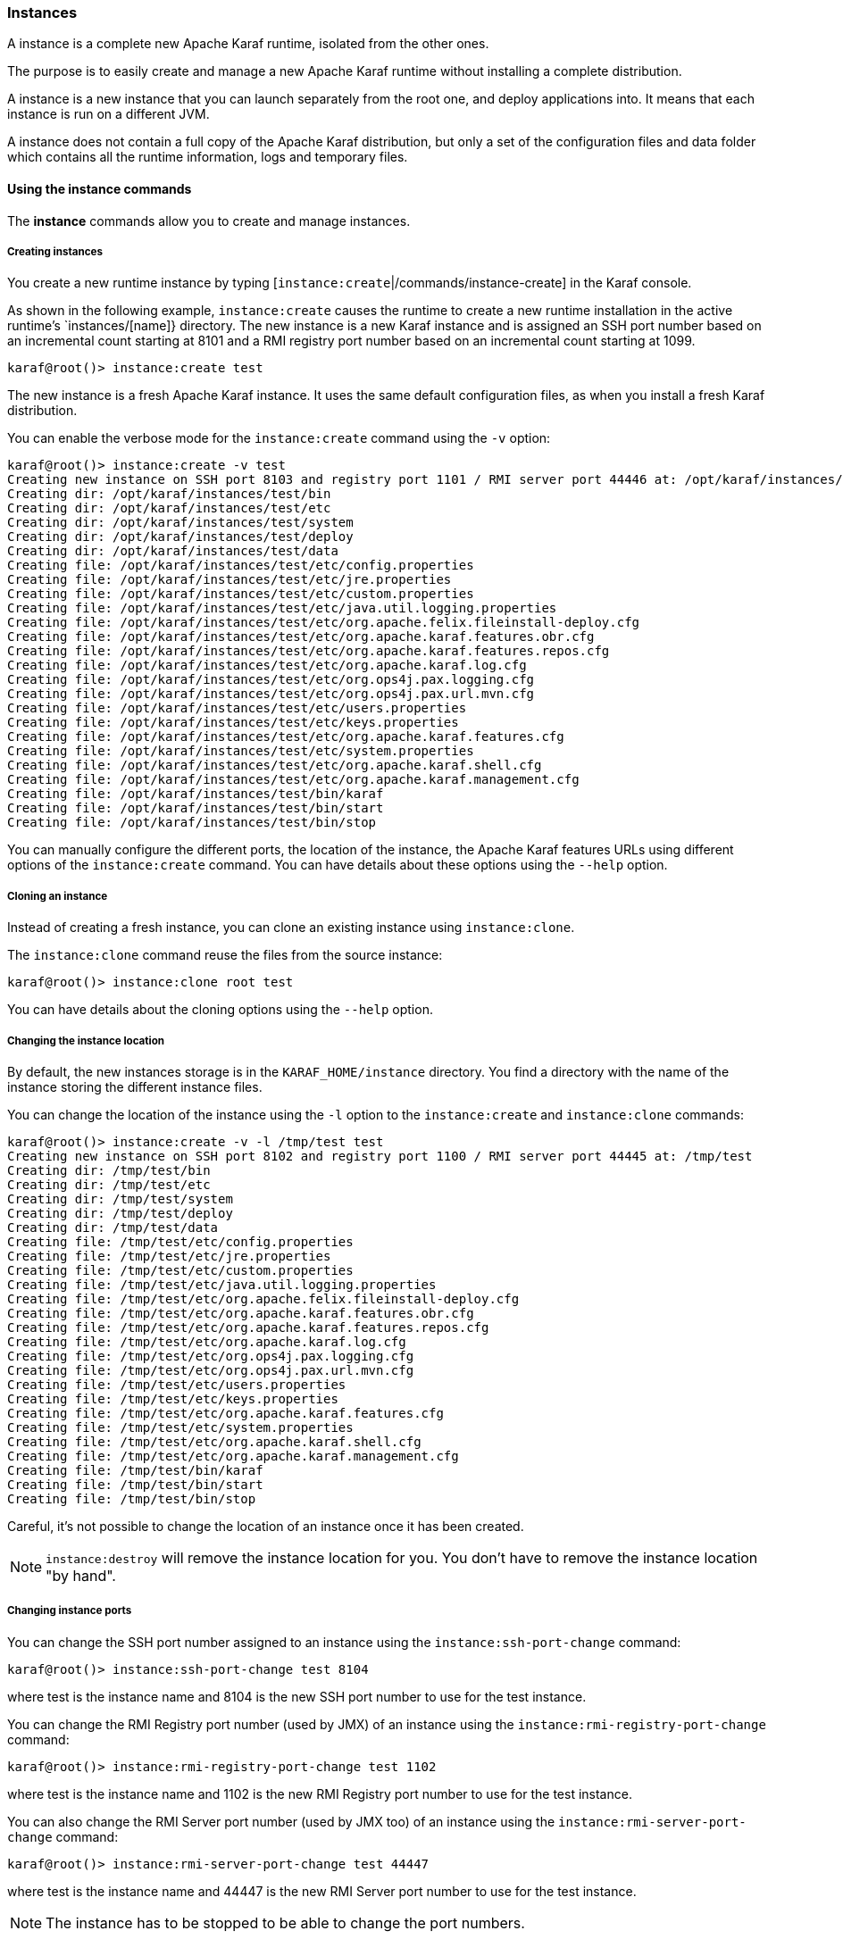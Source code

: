 //
// Licensed under the Apache License, Version 2.0 (the "License");
// you may not use this file except in compliance with the License.
// You may obtain a copy of the License at
//
//      http://www.apache.org/licenses/LICENSE-2.0
//
// Unless required by applicable law or agreed to in writing, software
// distributed under the License is distributed on an "AS IS" BASIS,
// WITHOUT WARRANTIES OR CONDITIONS OF ANY KIND, either express or implied.
// See the License for the specific language governing permissions and
// limitations under the License.
//

=== Instances

A instance is a complete new Apache Karaf runtime, isolated from the other ones.

The purpose is to easily create and manage a new Apache Karaf runtime without installing a complete distribution.

A instance is a new instance that you can launch separately from the root one, and deploy applications into. It means that each instance is run on a different JVM.

A instance does not contain a full copy of the Apache Karaf distribution, but only a set of the configuration files and data folder which contains all the runtime information, logs and temporary files.

==== Using the instance commands

The *instance* commands allow you to create and manage instances.

===== Creating instances

You create a new runtime instance by typing [`instance:create`|/commands/instance-create] in the Karaf console.

As shown in the following example, `instance:create` causes the runtime to create a new runtime installation in the active runtime's `instances/[name]} directory.  The new instance is a new Karaf instance and is assigned an SSH port number based on an incremental count starting at 8101 and a RMI registry port number based on an incremental count starting at 1099.

----
karaf@root()> instance:create test
----

The new instance is a fresh Apache Karaf instance. It uses the same default configuration files, as when you install a fresh Karaf distribution.

You can enable the verbose mode for the `instance:create` command using the `-v` option:

----
karaf@root()> instance:create -v test
Creating new instance on SSH port 8103 and registry port 1101 / RMI server port 44446 at: /opt/karaf/instances/test
Creating dir: /opt/karaf/instances/test/bin
Creating dir: /opt/karaf/instances/test/etc
Creating dir: /opt/karaf/instances/test/system
Creating dir: /opt/karaf/instances/test/deploy
Creating dir: /opt/karaf/instances/test/data
Creating file: /opt/karaf/instances/test/etc/config.properties
Creating file: /opt/karaf/instances/test/etc/jre.properties
Creating file: /opt/karaf/instances/test/etc/custom.properties
Creating file: /opt/karaf/instances/test/etc/java.util.logging.properties
Creating file: /opt/karaf/instances/test/etc/org.apache.felix.fileinstall-deploy.cfg
Creating file: /opt/karaf/instances/test/etc/org.apache.karaf.features.obr.cfg
Creating file: /opt/karaf/instances/test/etc/org.apache.karaf.features.repos.cfg
Creating file: /opt/karaf/instances/test/etc/org.apache.karaf.log.cfg
Creating file: /opt/karaf/instances/test/etc/org.ops4j.pax.logging.cfg
Creating file: /opt/karaf/instances/test/etc/org.ops4j.pax.url.mvn.cfg
Creating file: /opt/karaf/instances/test/etc/users.properties
Creating file: /opt/karaf/instances/test/etc/keys.properties
Creating file: /opt/karaf/instances/test/etc/org.apache.karaf.features.cfg
Creating file: /opt/karaf/instances/test/etc/system.properties
Creating file: /opt/karaf/instances/test/etc/org.apache.karaf.shell.cfg
Creating file: /opt/karaf/instances/test/etc/org.apache.karaf.management.cfg
Creating file: /opt/karaf/instances/test/bin/karaf
Creating file: /opt/karaf/instances/test/bin/start
Creating file: /opt/karaf/instances/test/bin/stop
----

You can manually configure the different ports, the location of the instance, the Apache Karaf features URLs using different options of the `instance:create` command.
You can have details about these options using the `--help` option.

===== Cloning an instance

Instead of creating a fresh instance, you can clone an existing instance using `instance:clone`.

The `instance:clone` command reuse the files from the source instance:

----
karaf@root()> instance:clone root test
----

You can have details about the cloning options using the `--help` option.

===== Changing the instance location

By default, the new instances storage is in the `KARAF_HOME/instance` directory.
You find a directory with the name of the instance storing the different instance files.

You can change the location of the instance using the `-l` option to the `instance:create` and `instance:clone` commands:

----
karaf@root()> instance:create -v -l /tmp/test test
Creating new instance on SSH port 8102 and registry port 1100 / RMI server port 44445 at: /tmp/test
Creating dir: /tmp/test/bin
Creating dir: /tmp/test/etc
Creating dir: /tmp/test/system
Creating dir: /tmp/test/deploy
Creating dir: /tmp/test/data
Creating file: /tmp/test/etc/config.properties
Creating file: /tmp/test/etc/jre.properties
Creating file: /tmp/test/etc/custom.properties
Creating file: /tmp/test/etc/java.util.logging.properties
Creating file: /tmp/test/etc/org.apache.felix.fileinstall-deploy.cfg
Creating file: /tmp/test/etc/org.apache.karaf.features.obr.cfg
Creating file: /tmp/test/etc/org.apache.karaf.features.repos.cfg
Creating file: /tmp/test/etc/org.apache.karaf.log.cfg
Creating file: /tmp/test/etc/org.ops4j.pax.logging.cfg
Creating file: /tmp/test/etc/org.ops4j.pax.url.mvn.cfg
Creating file: /tmp/test/etc/users.properties
Creating file: /tmp/test/etc/keys.properties
Creating file: /tmp/test/etc/org.apache.karaf.features.cfg
Creating file: /tmp/test/etc/system.properties
Creating file: /tmp/test/etc/org.apache.karaf.shell.cfg
Creating file: /tmp/test/etc/org.apache.karaf.management.cfg
Creating file: /tmp/test/bin/karaf
Creating file: /tmp/test/bin/start
Creating file: /tmp/test/bin/stop
----

Careful, it's not possible to change the location of an instance once it has been created.

[NOTE]
====
`instance:destroy` will remove the instance location for you. You don't have to remove the instance location "by hand".
====

===== Changing instance ports

You can change the SSH port number assigned to an instance using the `instance:ssh-port-change` command:

----
karaf@root()> instance:ssh-port-change test 8104
----

where test is the instance name and 8104 is the new SSH port number to use for the test instance.

You can change the RMI Registry port number (used by JMX) of an instance using the `instance:rmi-registry-port-change` command:

----
karaf@root()> instance:rmi-registry-port-change test 1102
----

where test is the instance name and 1102 is the new RMI Registry port number to use for the test instance.

You can also change the RMI Server port number (used by JMX too) of an instance using the `instance:rmi-server-port-change` command:

----
karaf@root()> instance:rmi-server-port-change test 44447
----

where test is the instance name and 44447 is the new RMI Server port number to use for the test instance.

[NOTE]
====
The instance has to be stopped to be able to change the port numbers.
====

===== Starting instances

New instances are created in a stopped state.

To start an instance, you can use the `instance:start` command:

----
karaf@root()> instance:start test
----

where test is the instance name.

===== Listing instances

To list the instances and their current status, you can use the `instance:list` command:

----
karaf@root()> instance:list
SSH Port | RMI Registry | RMI Server | State   | PID   | Name
-------------------------------------------------------------
    8101 |         1099 |      44444 | Started | 19652 | root
    8104 |         1101 |      44446 | Stopped | 0     | test
----

An instance can be in the following status:

- Stopped: the instance is stopped.
- Starting: the instance is starting.
- Started: the instance is up and running. You can connect and use it.

===== Status of an instance

You can get directly the status of a given instance using the `instance:status` command:

----
karaf@root()> instance:status test
Started
----

where test is the instance name.

===== Connecting to an instance

You can connect to a running instance directly from the root one using the `instance:connect` command:

----
karaf@root()> instance:connect test
----

where 'test' is the instance name where to connect to.

By default, this command will use the same username used on the root instance, and the password will be prompted.

You can use a different username using the `-u` or `--username` option. You can also provide the password using the
`-p` or `--password` option.

If you don't provide any argument, you will logon on the instance:

----
karaf@test()>
----

Note the name of instance in the shell prompt (@test).

You can logoff from the instance and return back to the root instance using the `logout` command or CTRL-D key binding:

----
karaf@test()> logout
karaf@root()>
----

The `instance:connect` command accepts shell commands as argument. It allows you to directly execute commands or scripts on the instance:

----
karaf@root()> instance:connect test feature:list
Name                          | Version         | Installed | Repository                | Description
---------------------------------------------------------------------------------------------------------------------------------------------------------------------------------------------------------
standard                      | 4.0.0           | x         | standard-4.0.0            | Karaf standard feature
aries-annotation              | 4.0.0           |           | standard-4.0.0            | Aries Annotations
wrapper                       | 4.0.0           |           | standard-4.0.0            | Provide OS integration
service-wrapper               | 4.0.0           |           | standard-4.0.0            | Provide OS integration (alias to wrapper feature)
obr                           | 4.0.0           |           | standard-4.0.0            | Provide OSGi Bundle Repository (OBR) support
config                        | 4.0.0           | x         | standard-4.0.0            | Provide OSGi ConfigAdmin support
region                        | 4.0.0           | x         | standard-4.0.0            | Provide Region Support
...
----

===== Stop an instance

To stop an instance, you can connect to the instance (using `instance:connect`) and execute the `system:shutdown`
command.

You can also use the `instance:stop` command:

----
karaf@root()> instance:stop test
----

where test is the instance name.

The instance will go to the "Stopped" state.

===== Destroy an instance

You can completely delete a stopped instance using the `instance:destroy` command:

----
karaf@root()> instance:destroy test
----

where test is the instance name.

[NOTE]
====
The `instance:destroy` deletes the instance store (the location where the instance files are stored).
====

===== Package an instance
You can create a .zip file to save all the files of an instance (including the root instance) by executing `instance:package` command. You must provide
an instance name and the target path. The target path can be relative to the instance home directory
or an absolute path in your filesystem. The command will output filenames of the compressed files (just like zip Unix command).
----
karaf@root()> instance:package root root.zip    
RELEASE-NOTES.md
lock
NOTICE
deploy/README
BUILDING.md
etc/org.apache.karaf.command.acl.config.cfg
...
Archive available at root.zip
----


===== Rename an instance

You can change the name of a stopped instance using the `instance:rename` command:

----
karaf@root()> instance:rename test newTest
----

where test is the current instance name, and newTest the new instance name.

==== Instance script

The `instance:*` commands require the root instance running.

But, you can also administrate directly instances without the root instance, using the `bin/instance` Unix script
(or `bin/instance.bat` script on Windows).

You find the same actions that you can do with the `instance:*` commands in the `instance[.bat]` script:

----
bin/instance
Available commands:
  clone - Clones an existing container instance.
  create - Creates a new container instance.
  destroy - Destroys an existing container instance.
  list - Lists all existing container instances.
  opts-change - Changes the Java options of an existing container instance.
  rename - Rename an existing container instance.
  rmi-registry-port-change - Changes the RMI registry port (used by management layer) of an existing container instance.
  rmi-server-port-change - Changes the RMI server port (used by management layer) of an existing instance.
  ssh-port-change - Changes the secure shell port of an existing container instance.
  start - Start an existing container instance.
  status - Check the current status of an instance.
  stop - Stop an existing container instance.
Type 'command --help' for more help on the specified command.
----

For instance, to list all the instances, you can use the `instance` script with the `list` command:

----
bin/instance list
SSH Port | RMI Registry | RMI Server | State   | PID | Name
-----------------------------------------------------------
    8101 |         1099 |      44444 | Stopped | 0   | root
    8102 |         1100 |      44445 | Stopped | 0   | test
----

It's exactly the same as executing `instance:list` in the root instance.

You can obtain details about commands options and arguments using the `--help` option. For instance:

----
bin/instance rename --help
DESCRIPTION
        instance:rename

        Rename an existing container instance.

SYNTAX
        instance:rename [options] name new-name

ARGUMENTS
        name
                The name of the container instance to rename
        new-name
                The new name of the container instance

OPTIONS
        --help
                Display this help message
        -v, --verbose
                Display actions performed by the command (disabled by default)

----

==== JMX InstanceMBean

On the JMX layer, you have a MBean dedicated to the management of the instances: the InstanceMBean.

The ObjectName to use is `org.apache.karaf:type=instance,name=*`.

===== Attributes

The `Instances` attribute is a tabular data attribute providing details about the instances:

* `Is Root` (boolean): if true, the instance is the root instance, false else.
* `JavaOpts` (string): it contains the JVM arguments used by the instance.
* `Location` (string): it's the path to the instance storage.
* `Name` (string): it's the name of the instance.
* `Pid` (long): it's the current system process ID (PID) of the instance process.
* `RMI Registry Port` (int): it's the port number of the instance RMI Registry (JMX).
* `RMI Server Port` (int): it's the port number of the instance RMI Server (JMX).
* `SSH Port` (int): it's the port number of the instance SSH Server.
* `State` (string): it's the current status of the instance (Stopped, Starting, Started).

===== Operations

The InstanceMBean provides the following operations, corresponding to the previous `instance:*` commands:

* `createInstance(instanceName, sshPort, rmiRegistryPort, rmiServerPort, location, javaOpts, features, featuresUrls)`: create a new instance.
* `changeSshPort(instanceName, port)`: change the SSH port of an instance.
* `changeRmiServerPort(instanceName, port)`: change the RMI server port of an instance.
* `changeRmiRegistry(instanceName, port)`: change the RMI registry port of an instance.
* `changeJavaOpts(instanceName, javaOpts)`: change the Java options of an instance.
* `destroyInstance(instanceName)`: destroy an instance.
* `startInstance(instanceName)`: start an instance.
* `startInstance(instanceName, options)`: start an instance with the given Java options.
* `startInstance(instanceName, options, wait, debug)`: start an instance with the given Java options.
 If wait is true, this operation is waiting for the instance is in "Started" state. If debug is true, the instance is started in debug mode.
* `stopInstance(instanceName)`: stop an instance.
* `renameInstance(instanceName, newInstanceName)`: rename an instance.
* `renameInstance(instanceName, newInstanceName, verbose)`: rename an instance. If verbose is true, this operation provides details in the log.
* `cloneInstance(instanceName, cloneName, sshPort, rmiRegistryPort, rmiServerPort, location, javaOpts)`: clone an existing instance.

